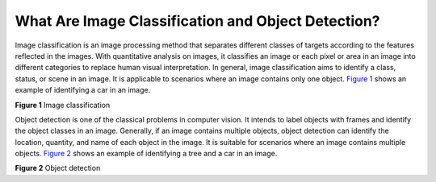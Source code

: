 What Are Image Classification and Object Detection?
===================================================

Image classification is an image processing method that separates different classes of targets according to the features reflected in the images. With quantitative analysis on images, it classifies an image or each pixel or area in an image into different categories to replace human visual interpretation. In general, image classification aims to identify a class, status, or scene in an image. It is applicable to scenarios where an image contains only one object. `Figure 1 <#modelarts_05_0018__en-us_topic_0000001096467407_en-us_topic_0285164820_en-us_topic_0147657895_fig630464819155>`__ shows an example of identifying a car in an image.

| **Figure 1** Image classification
| |image1|

Object detection is one of the classical problems in computer vision. It intends to label objects with frames and identify the object classes in an image. Generally, if an image contains multiple objects, object detection can identify the location, quantity, and name of each object in the image. It is suitable for scenarios where an image contains multiple objects. `Figure 2 <#modelarts_05_0018__en-us_topic_0000001096467407_en-us_topic_0285164820_en-us_topic_0147657895_fig522176141613>`__ shows an example of identifying a tree and a car in an image.

| **Figure 2** Object detection
| |image2| 

.. |image1| image:: /_static/images/en-us_image_0000001156920931.png

.. |image2| image:: /_static/images/en-us_image_0000001110920962.png

